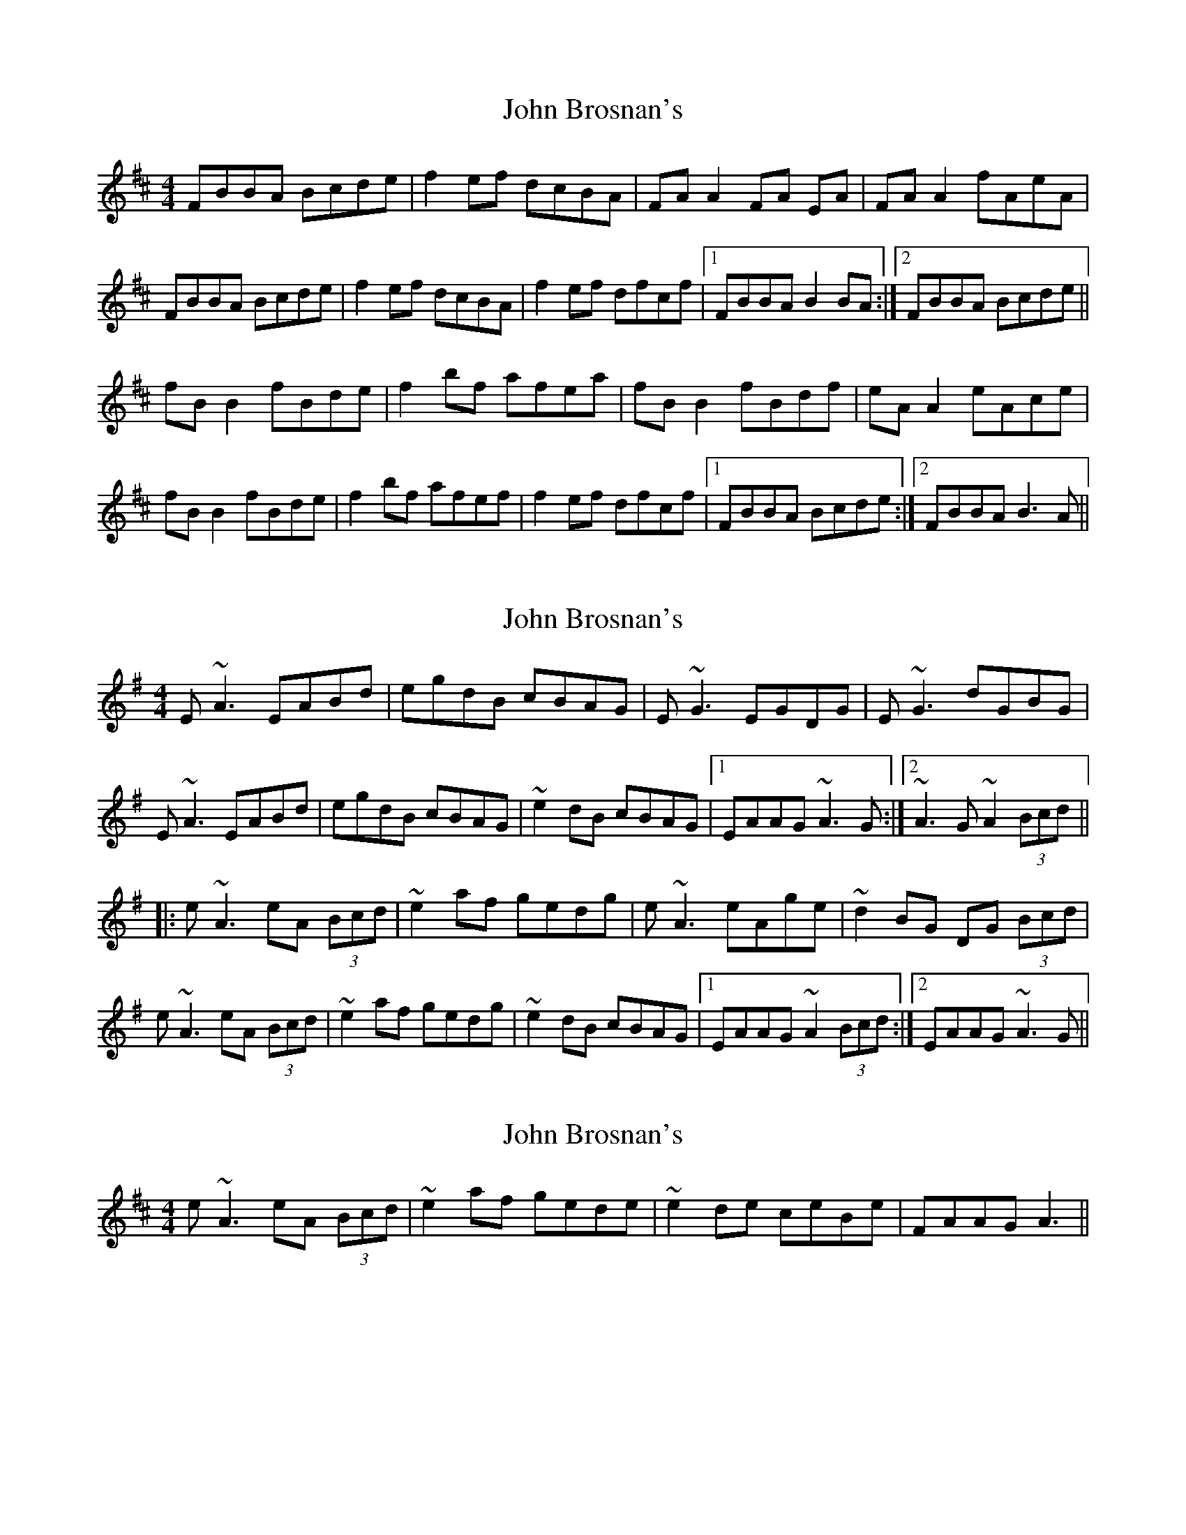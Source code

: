X: 1
T: John Brosnan's
Z: Kenny
S: https://thesession.org/tunes/3081#setting3081
R: reel
M: 4/4
L: 1/8
K: Bmin
FBBA Bcde | f2 ef dcBA | FA A2 FA EA | FA A2 fAeA|
FBBA Bcde | f2ef dcBA | f2 ef dfcf |1 FBBA B2 BA :|2 FBBA Bcde ||
fB B2 fBde | f2 bf afea | fB B2 fBdf | eA A2 eAce |
fB B2 fBde | f2 bf afef | f2 ef dfcf |1 FBBA Bcde :|2 FBBA B3 A ||
X: 2
T: John Brosnan's
Z: LH
S: https://thesession.org/tunes/3081#setting16205
R: reel
M: 4/4
L: 1/8
K: Ador
E~A3 EABd|egdB cBAG|E~G3 EGDG|E~G3 dGBG| E~A3 EABd|egdB cBAG|~e2dB cBAG|1 EAAG ~A3G:|2 ~A3G ~A2 (3Bcd|||:e~A3 eA (3Bcd|~e2 af gedg|e~A3 eAge|~d2BG DG (3Bcd|e~A3 eA (3Bcd|~e2 af gedg|~e2 dB cBAG|1 EAAG ~A2 (3Bcd:|2 EAAG ~A3G||
X: 3
T: John Brosnan's
Z: David Levine
S: https://thesession.org/tunes/3081#setting16206
R: reel
M: 4/4
L: 1/8
K: Bmin
e~A3 eA (3Bcd|~e2 af gede|~e2de ceBe|FAAG A3||
X: 4
T: John Brosnan's
Z: Nigel Gatherer
S: https://thesession.org/tunes/3081#setting25003
R: reel
M: 4/4
L: 1/8
K: Ador
E2 AE ABcd | eBde cBAG | EG G2 BG G2 | EG G2 AGFA |
E2 AE ABcd | eBde cBAG | e=fed cAAG | EAAE A3 z :|
eAAE ABcd | e2 af gfed | eA A2 eA A2 | cdBG DG (3Bcd |
e2 AE ABcd | e2 af gfed | eBde cBAG | EAAE A3 z :|
X: 5
T: John Brosnan's
Z: Michael Toomey
S: https://thesession.org/tunes/3081#setting30564
R: reel
M: 4/4
L: 1/8
K: Ador
E~A3 EABd|egdB cBAG|E~G3 EGDG|E~G3 dGBG|
E~A3 EABd|egdB cBAG|~e2dB cBAG|1 EAAG ~A3G:|2 EAAG ~A2 (3Bcd||
|:e~A3 eA (3Bcd|~e2 af gedg|e~A3 eAge|~d2BG DG (3Bcd|
e~A3 eA (3Bcd|~e2 af gedg|~e2 dB cBAG|1 EAAG ~A2 (3Bcd:|2 EAAG ~A3G||
X: 6
T: John Brosnan's
Z: Michael Toomey
S: https://thesession.org/tunes/3081#setting30565
R: reel
M: 4/4
L: 1/8
K: Bmin
F~B3 Bcde | ~f2 ef dcBA | F~A3 FAEA | F~A3 fAeA|
F~B3 Bcde | ~f2 ef dcBA | ~f2 ef dfcf |1 FBBA ~B2 BA :|2 FBBA Bcde ||
f~B3 fBde | ~f2 bf afea | f~B3 fBdf | e~A3 eAce |
f~B3 fBde | ~f2 bf afef | ~f2 ef dfcf |1 FBBA Bcde :|2 FBBA B3 A ||
